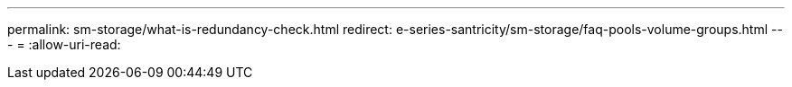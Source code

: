 ---
permalink: sm-storage/what-is-redundancy-check.html 
redirect: e-series-santricity/sm-storage/faq-pools-volume-groups.html 
---
= 
:allow-uri-read: 


